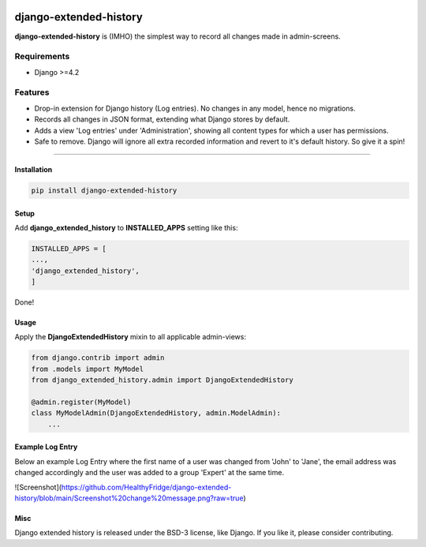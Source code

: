 |PyPI| |PyPI download month|

.. |PyPI| image:: https://img.shields.io/pypi/pyversions/Django.svg?style=plastic
   :target: https://pypi.python.org/pypi/django-extended-history
.. |PyPI download month| image:: https://img.shields.io/pypi/dm/django-extended-history.svg
   :target: https://pypi.python.org/pypi/django-extended-history/


django-extended-history
========================

**django-extended-history** is (IMHO) the simplest way to record all changes made in admin-screens.

=============
Requirements
=============

- Django >=4.2

=============
Features
=============

-  Drop-in extension for Django history (Log entries). No changes in any model, hence no migrations.
-  Records all changes in JSON format, extending what Django stores by default.
-  Adds a view 'Log entries' under 'Administration', showing all content types for which a user has permissions.
-  Safe to remove. Django will ignore all extra recorded information and revert to it's default history. So give it a spin!

=============


------------
Installation
------------

.. code-block::

    pip install django-extended-history

------------
Setup
------------

Add **django_extended_history** to **INSTALLED_APPS** setting like this:

.. code-block:: python

    INSTALLED_APPS = [
    ...,
    'django_extended_history',
    ]

Done!

------------
Usage
------------

Apply the **DjangoExtendedHistory** mixin to all applicable admin-views:

.. code-block:: python
    
    from django.contrib import admin
    from .models import MyModel
    from django_extended_history.admin import DjangoExtendedHistory
    
    @admin.register(MyModel)
    class MyModelAdmin(DjangoExtendedHistory, admin.ModelAdmin):
        ...

------------
Example Log Entry
------------

Below an example Log Entry where the first name of a user was changed from 'John' to 'Jane', the email address was changed accordingly and the user was added to a group 'Expert' at the same time.

![Screenshot](https://github.com/HealthyFridge/django-extended-history/blob/main/Screenshot%20change%20message.png?raw=true)

------------
Misc
------------

Django extended history is released under the BSD-3 license, like Django. If you like it, please consider contributing.
